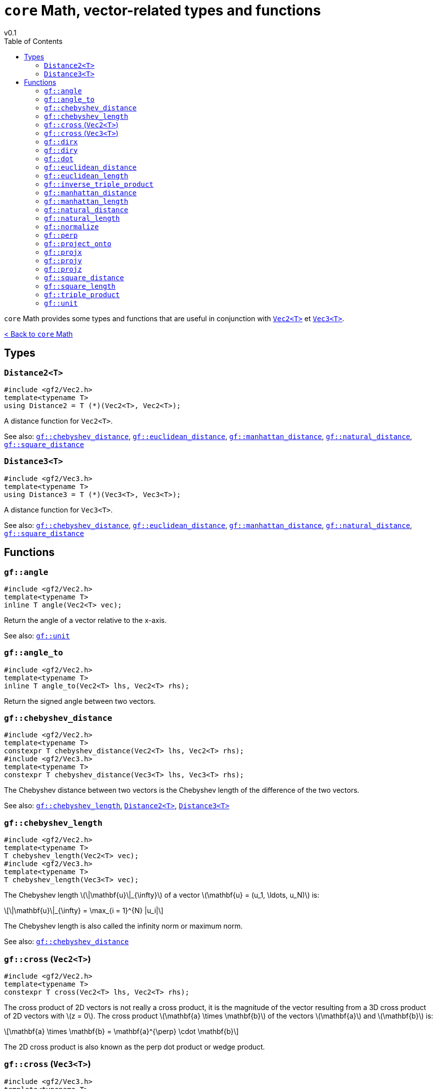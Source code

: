 = `core` Math, vector-related types and functions
v0.1
:toc: right
:toclevels: 3
:homepage: https://gamedevframework.github.io/
:stem: latexmath
:source-highlighter: rouge
:source-language: c++
:rouge-style: thankful_eyes
:sectanchors:
:xrefstyle: full
:nofooter:
// :docinfo: shared-head
:icons: font

`core` Math provides some types and functions that are useful in conjunction with xref:Vec2.adoc[`Vec2<T>`] et xref:Vec3.adoc[`Vec3<T>`].

xref:core_math.adoc[< Back to `core` Math]

== Types

[#_distance2]
=== `Distance2<T>`

[source]
----
#include <gf2/Vec2.h>
template<typename T>
using Distance2 = T (*)(Vec2<T>, Vec2<T>);
----

A distance function for `Vec2<T>`.

See also: <<_chebyshev_distance>>, <<_euclidean_distance>>, <<_manhattan_distance>>, <<_natural_distance>>, <<_square_distance>>

[#_distance3]
=== `Distance3<T>`

[source]
----
#include <gf2/Vec3.h>
template<typename T>
using Distance3 = T (*)(Vec3<T>, Vec3<T>);
----

A distance function for `Vec3<T>`.

See also: <<_chebyshev_distance>>, <<_euclidean_distance>>, <<_manhattan_distance>>, <<_natural_distance>>, <<_square_distance>>

== Functions

[#_angle]
=== `gf::angle`

[source]
----
#include <gf2/Vec2.h>
template<typename T>
inline T angle(Vec2<T> vec);
----

Return the angle of a vector relative to the x-axis.

See also: <<_unit>>

[#_angle_to]
=== `gf::angle_to`

[source]
----
#include <gf2/Vec2.h>
template<typename T>
inline T angle_to(Vec2<T> lhs, Vec2<T> rhs);
----

Return the signed angle between two vectors.

[#_chebyshev_distance]
=== `gf::chebyshev_distance`

[source]
----
#include <gf2/Vec2.h>
template<typename T>
constexpr T chebyshev_distance(Vec2<T> lhs, Vec2<T> rhs);
#include <gf2/Vec3.h>
template<typename T>
constexpr T chebyshev_distance(Vec3<T> lhs, Vec3<T> rhs);
----

The Chebyshev distance between two vectors is the Chebyshev length of the difference of the two vectors.

See also: <<_chebyshev_length>>, <<_distance2>>, <<_distance3>>

[#_chebyshev_length]
=== `gf::chebyshev_length`

[source]
----
#include <gf2/Vec2.h>
template<typename T>
T chebyshev_length(Vec2<T> vec);
#include <gf2/Vec3.h>
template<typename T>
T chebyshev_length(Vec3<T> vec);
----

The Chebyshev length stem:[\|\mathbf{u}\|_{\infty}] of a vector stem:[\mathbf{u} = (u_1, \ldots, u_N)] is:
[stem]
++++
\|\mathbf{u}\|_{\infty} = \max_{i = 1}^{N} |u_i|
++++

The Chebyshev length is also called the infinity norm or maximum norm.


See also: <<_chebyshev_distance>>

[#_cross2]
=== `gf::cross` (`Vec2<T>`)

[source]
----
#include <gf2/Vec2.h>
template<typename T>
constexpr T cross(Vec2<T> lhs, Vec2<T> rhs);
----

The cross product of 2D vectors is not really a cross product, it is the magnitude of the vector resulting from a 3D cross product of 2D vectors with stem:[z = 0]. The cross product stem:[\mathbf{a} \times \mathbf{b}] of the vectors stem:[\mathbf{a}] and stem:[\mathbf{b}] is:
[stem]
++++
\mathbf{a} \times \mathbf{b} = \mathbf{a}^{\perp} \cdot \mathbf{b}
++++

The 2D cross product is also known as the perp dot product or wedge product.

[#_cross3]
=== `gf::cross` (`Vec3<T>`)

[source]
----
#include <gf2/Vec3.h>
template<typename T>
constexpr Vec3<T> cross(Vec3<T> lhs, Vec3<T> rhs);
----

The link:https://en.wikipedia.org/wiki/Cross_product[cross product] stem:[\mathbf{a} \times \mathbf{b}] of the vectors stem:[\mathbf{a}] and stem:[\mathbf{b}] is:
[stem]
++++
\mathbf{a} \times \mathbf{b} = \|\mathbf{a}\| \|\mathbf{b}\| \sin(\theta)\, \mathbf{n}
++++
where stem:[\theta] is the angle between stem:[\mathbf{a}] and stem:[\mathbf{b}] and stem:[\mathbf{n}] is a unit vector perpendicular to stem:[\mathbf{a}] and stem:[\mathbf{b}].

[#_dirx]
=== `gf::dirx`

[source]
----
#include <gf2/Vec2.h>
template<typename T>
constexpr Vec2<T> dirx(T length);
----

Return a vector in a x-direction of size `length`.

[#_diry]
=== `gf::diry`

[source]
----
#include <gf2/Vec2.h>
template<typename T>
constexpr Vec2<T> diry(T length);
----

Return a vector in a y-direction of size `length`.

[#_dot]
=== `gf::dot`

[source]
----
#include <gf2/Vec2.h>
template<typename T>
constexpr T dot(Vec2<T> lhs, Vec2<T> rhs);
#include <gf2/Vec3.h>
template<typename T>
constexpr T dot(Vec3<T> lhs, Vec3<T> rhs);
----

The link:https://en.wikipedia.org/wiki/Dot_product[scalar product] or dot product of two vectors stem:[\mathbf{a} = (a_1, \ldots, a_N)] and stem:[\mathbf{b} = (b_1, \ldots, b_N)] is:
[stem]
++++
\mathbf{a} \cdot \mathbf{b} = \sum_{i=1}^{N} a_i b_i = a_1 b_1 + \ldots + a_N b_N
++++

[#_euclidean_distance]
=== `gf::euclidean_distance`

[source]
----
#include <gf2/Vec2.h>
template<typename T>
inline auto euclidean_distance(Vec2<T> lhs, Vec2<T> rhs);
#include <gf2/Vec3.h>
template<typename T>
inline auto euclidean_distance(Vec3<T> lhs, Vec3<T> rhs);
----

The Euclidean distance between two vectors is the Euclidean length of the difference of the two vectors. If `T` is integral, then the result is a `double`, otherwise it is a `T`.

See also: <<_euclidean_length>>, <<_distance2>>, <<_distance3>>

[#_euclidean_length]
=== `gf::euclidean_length`

[source]
----
#include <gf2/Vec2.h>
template<typename T>
inline auto euclidean_length(Vec2<T> vec);
#include <gf2/Vec3.h>
template<typename T>
inline auto euclidean_length(Vec3<T> vec);
----

The Euclidean length stem:[\|\mathbf{u}\|_2] of a vector stem:[\mathbf{u} = (u_1, \ldots, u_N)] is:
[stem]
++++
\|\mathbf{u}\|_2 = \sqrt{\sum_{i = 1}^{N} u_i^2}
++++

The Euclidean length is also called the 2-norm. If `T` is integral, then the result is a `double`, otherwise it is a `T`.

See also: <<_euclidean_distance>>

[#_inverse_triple_product]
=== `gf::inverse_triple_product`

[source]
----
#include <gf2/Vec2.h>
template<typename T>
constexpr Vec2<T> inverse_triple_product(Vec2<T> a, Vec2<T> b, Vec2<T> c);
----

The inverse link:https://en.wikipedia.org/wiki/Triple_product#Vector_triple_product[vector triple product] of vectors stem:[\mathbf{a}], stem:[\mathbf{b}] and stem:[\mathbf{c}] is:
[stem]
++++
(\mathbf{a} \times \mathbf{b}) \times \mathbf{c}
  = -\mathbf{c} \times (\mathbf{a} \times \mathbf{b})
  = -(\mathbf{c} \cdot \mathbf{b}) \mathbf{a} + (\mathbf{c} \cdot \mathbf{a}) \mathbf{b}
++++

See also: <<_triple_product>>

[#_manhattan_distance]
=== `gf::manhattan_distance`

[source]
----
#include <gf2/Vec2.h>
template<typename T>
inline T manhattan_distance(Vec2<T> lhs, Vec2<T> rhs);
#include <gf2/Vec3.h>
template<typename T>
inline T manhattan_distance(Vec3<T> lhs, Vec3<T> rhs);
----

The Manhattan distance between two vectors is the Manhattan length of the difference of the two vectors.

See also: <<_manhattan_length>>, <<_distance2>>, <<_distance3>>

[#_manhattan_length]
=== `gf::manhattan_length`

[source]
----
#include <gf2/Vec2.h>
template<typename T>
inline T manhattan_length(Vec2<T> vec);
#include <gf2/Vec3.h>
template<typename T>
inline T manhattan_length(Vec3<T> vec);
----

The Manhattan length stem:[\|\mathbf{u}\|_1] of a vector stem:[\mathbf{u} = (u_1, \ldots, u_N)] is:
[stem]
++++
\|\mathbf{u}\|_1 = \sum_{i = 1}^{N} |u_i|
++++

The Manhattan length is also called the 1-norm.

See also: <<_manhattan_distance>>

[#_natural_distance]
=== `gf::natural_distance`

[source]
----
#include <gf2/Vec2.h>
template<typename T>
inline T natural_distance(Vec2<T> lhs, Vec2<T> rhs);
#include <gf2/Vec3.h>
template<typename T>
inline T natural_distance(Vec3<T> lhs, Vec3<T> rhs);
----

The natural distance between two vectors is the natural length of the difference of the two vectors.

See also: <<_natural_length>>, <<_distance2>>, <<_distance3>>

[#_natural_length]
=== `gf::natural_length`

[source]
----
#include <gf2/Vec2.h>
template<typename T>
inline T natural_length(Vec2<T> vec);
#include <gf2/Vec3.h>
template<typename T>
inline T natural_length(Vec3<T> vec);
----

The natural length stem:[L] of a vector stem:[\mathbf{u} = (u_1, \ldots, u_N)] is:
[stem]
++++
L = \|\mathbf{u}\|_1 + \|\mathbf{u}\|_2^2
  = \sum_{i = 1}^{N} |u_i| + \sum_{i = 1}^{N} u_i^2
++++

It's the sum of the Manhattan length and the square length.

See also: <<_natural_distance>>

[#_normalize]
=== `gf::normalize`

[source]
----
#include <gf2/Vec2.h>
template<typename T>
inline Vec2<T> normalize(Vec2<T> vec);
#include <gf2/Vec3.h>
template<typename T>
inline Vec3<T> normalize(Vec3<T> vec);
----

The normalized vector of stem:[\mathbf{u}] is a vector in the same direction but with a (euclidean) length of 1:
[stem]
++++
\frac{\mathbf{u}}{\|\mathbf{u}\|_2}
++++

A normalized vector is also called a link:https://en.wikipedia.org/wiki/Unit_vector[unit vector].

[#_perp]
=== `gf::perp`

[source]
----
#include <gf2/Vec2.h>
template<typename T>
constexpr Vec2<T> perp(Vec2<T> vec);
----

The perpendicular vector stem:[\mathbf{u}^{\perp}] of vector stem:[\mathbf{u} = (x, y)] is:
[stem]
++++
\mathbf{u}^{\perp} = (-y, x)
++++

[#_project_onto]
=== `gf::project_onto`

[source]
----
#include <gf2/Vec2.h>
template<typename T>
constexpr Vec2<T> project_onto(Vec2<T> vec, Vec2<T> axis);
----

Return the projection of `vec` on `axis`.

[#_projx]
=== `gf::projx`

[source]
----
#include <gf2/Vec2.h>
template<typename T>
constexpr Vec2<T> projx(Vec2<T> vec);
#include <gf2/Vec3.h>
template<typename T>
constexpr Vec3<T> projx(Vec3<T> vec);
----

Return the projection of vector `vec` on the x-axis.

[#_projy]
=== `gf::projy`

[source]
----
#include <gf2/Vec2.h>
template<typename T>
constexpr Vec2<T> projy(Vec2<T> vec);
#include <gf2/Vec3.h>
template<typename T>
constexpr Vec3<T> projy(Vec3<T> vec);
----

Return the projection of vector `vec` on the y-axis.

[#_projz]
=== `gf::projz`

[source]
----
#include <gf2/Vec3.h>
template<typename T>
constexpr Vec3<T> projz(Vec3<T> vec);
----

Return the projection of vector `vec` on the z-axis.

[#_square_distance]
=== `gf::square_distance`

[source]
----
#include <gf2/Vec2.h>
template<typename T>
constexpr T square_distance(Vec2<T> lhs, Vec2<T> rhs);
#include <gf2/Vec3.h>
template<typename T>
constexpr T square_distance(Vec3<T> lhs, Vec3<T> rhs);
----

The square Euclidean distance between two vectors is the square Euclidean length of the difference of the two vectors.

See also: <<_square_length>>, <<_distance2>>, <<_distance3>>

[#_square_length]
=== `gf::square_length`

[source]
----
#include <gf2/Vec2.h>
template<typename T>
constexpr T square_length(Vec2<T> vec);
#include <gf2/Vec3.h>
template<typename T>
constexpr T square_length(Vec3<T> vec);
----

The square Euclidean length stem:[\|\mathbf{u}\|_2^2] of a vector stem:[\mathbf{u} = (u_1, \ldots, u_N)] is:
[stem]
++++
\|\mathbf{u}\|_2^2 = \sum_{i = 1}^{N} u_i^2
++++

See also: <<_square_distance>>

[#_triple_product]
=== `gf::triple_product`

[source]
----
#include <gf2/Vec2.h>
template<typename T>
constexpr Vec2<T> triple_product(Vec2<T> a, Vec2<T> b, Vec2<T> c);
----

The regular link:https://en.wikipedia.org/wiki/Triple_product#Vector_triple_product[vector triple product] of vectors stem:[\mathbf{a}], stem:[\mathbf{b}] and stem:[\mathbf{c}] is:
[stem]
++++
\mathbf{a} \times (\mathbf{b} \times \mathbf{c})
= (\mathbf{a} \cdot \mathbf{c}) \mathbf{b} - (\mathbf{a} \cdot \mathbf{b}) \mathbf{c}
++++

See also: <<_inverse_triple_product>>

[#_unit]
=== `gf::unit`

[source]
----
#include <gf2/Vec2.h>
template<typename T>
inline Vec2<T> unit(T angle);
----

Return a unit vector in the specified direction `angle`.

See also: <<_angle>>
